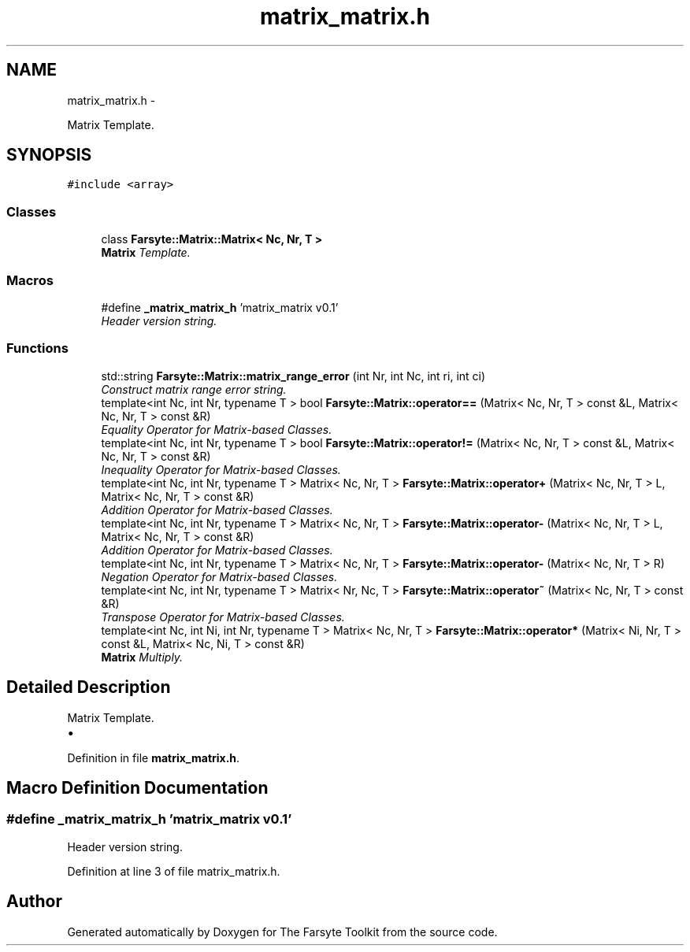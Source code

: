 .TH "matrix_matrix.h" 3 "Mon Sep 22 2014" "The Farsyte Toolkit" \" -*- nroff -*-
.ad l
.nh
.SH NAME
matrix_matrix.h \- 
.PP
Matrix Template\&.  

.SH SYNOPSIS
.br
.PP
\fC#include <array>\fP
.br

.SS "Classes"

.in +1c
.ti -1c
.RI "class \fBFarsyte::Matrix::Matrix< Nc, Nr, T >\fP"
.br
.RI "\fI\fBMatrix\fP Template\&. \fP"
.in -1c
.SS "Macros"

.in +1c
.ti -1c
.RI "#define \fB_matrix_matrix_h\fP   'matrix_matrix v0\&.1'"
.br
.RI "\fIHeader version string\&. \fP"
.in -1c
.SS "Functions"

.in +1c
.ti -1c
.RI "std::string \fBFarsyte::Matrix::matrix_range_error\fP (int Nr, int Nc, int ri, int ci)"
.br
.RI "\fIConstruct matrix range error string\&. \fP"
.ti -1c
.RI "template<int Nc, int Nr, typename T > bool \fBFarsyte::Matrix::operator==\fP (Matrix< Nc, Nr, T > const &L, Matrix< Nc, Nr, T > const &R)"
.br
.RI "\fIEquality Operator for Matrix-based Classes\&. \fP"
.ti -1c
.RI "template<int Nc, int Nr, typename T > bool \fBFarsyte::Matrix::operator!=\fP (Matrix< Nc, Nr, T > const &L, Matrix< Nc, Nr, T > const &R)"
.br
.RI "\fIInequality Operator for Matrix-based Classes\&. \fP"
.ti -1c
.RI "template<int Nc, int Nr, typename T > Matrix< Nc, Nr, T > \fBFarsyte::Matrix::operator+\fP (Matrix< Nc, Nr, T > L, Matrix< Nc, Nr, T > const &R)"
.br
.RI "\fIAddition Operator for Matrix-based Classes\&. \fP"
.ti -1c
.RI "template<int Nc, int Nr, typename T > Matrix< Nc, Nr, T > \fBFarsyte::Matrix::operator-\fP (Matrix< Nc, Nr, T > L, Matrix< Nc, Nr, T > const &R)"
.br
.RI "\fIAddition Operator for Matrix-based Classes\&. \fP"
.ti -1c
.RI "template<int Nc, int Nr, typename T > Matrix< Nc, Nr, T > \fBFarsyte::Matrix::operator-\fP (Matrix< Nc, Nr, T > R)"
.br
.RI "\fINegation Operator for Matrix-based Classes\&. \fP"
.ti -1c
.RI "template<int Nc, int Nr, typename T > Matrix< Nr, Nc, T > \fBFarsyte::Matrix::operator~\fP (Matrix< Nc, Nr, T > const &R)"
.br
.RI "\fITranspose Operator for Matrix-based Classes\&. \fP"
.ti -1c
.RI "template<int Nc, int Ni, int Nr, typename T > Matrix< Nc, Nr, T > \fBFarsyte::Matrix::operator*\fP (Matrix< Ni, Nr, T > const &L, Matrix< Nc, Ni, T > const &R)"
.br
.RI "\fI\fBMatrix\fP Multiply\&. \fP"
.in -1c
.SH "Detailed Description"
.PP 
Matrix Template\&. 


.IP "\(bu" 2

.PP

.PP
Definition in file \fBmatrix_matrix\&.h\fP\&.
.SH "Macro Definition Documentation"
.PP 
.SS "#define _matrix_matrix_h   'matrix_matrix v0\&.1'"

.PP
Header version string\&. 
.PP
Definition at line 3 of file matrix_matrix\&.h\&.
.SH "Author"
.PP 
Generated automatically by Doxygen for The Farsyte Toolkit from the source code\&.
